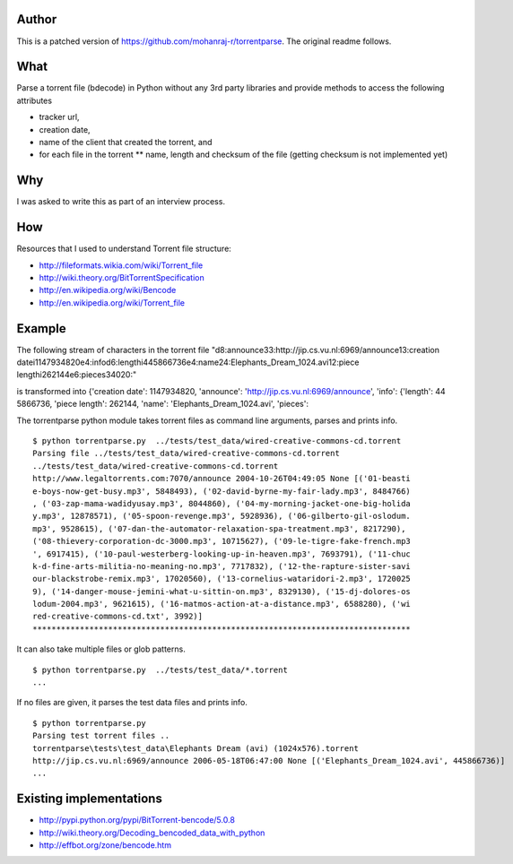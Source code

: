 Author
======

This is a patched version of https://github.com/mohanraj-r/torrentparse.
The original readme follows.

What
====

Parse a torrent file (bdecode) in Python without any 3rd party libraries
and provide methods to access the following attributes

-  tracker url,
-  creation date,
-  name of the client that created the torrent, and
-  for each file in the torrent \*\* name, length and checksum of the
   file (getting checksum is not implemented yet)

Why
===

I was asked to write this as part of an interview process.

How
===

Resources that I used to understand Torrent file structure:

-  http://fileformats.wikia.com/wiki/Torrent\_file
-  http://wiki.theory.org/BitTorrentSpecification
-  http://en.wikipedia.org/wiki/Bencode
-  http://en.wikipedia.org/wiki/Torrent\_file

Example
=======

The following stream of characters in the torrent file
"d8:announce33:http://jip.cs.vu.nl:6969/announce13:creation
datei1147934820e4:infod6:lengthi445866736e4:name24:Elephants\_Dream\_1024.avi12:piece
lengthi262144e6:pieces34020:"

is transformed into {'creation date': 1147934820, 'announce':
'http://jip.cs.vu.nl:6969/announce', 'info': {'length': 44 5866736,
'piece length': 262144, 'name': 'Elephants\_Dream\_1024.avi', 'pieces':

The torrentparse python module takes torrent files as command line
arguments, parses and prints info.

::

    $ python torrentparse.py  ../tests/test_data/wired-creative-commons-cd.torrent
    Parsing file ../tests/test_data/wired-creative-commons-cd.torrent
    ../tests/test_data/wired-creative-commons-cd.torrent
    http://www.legaltorrents.com:7070/announce 2004-10-26T04:49:05 None [('01-beasti
    e-boys-now-get-busy.mp3', 5848493), ('02-david-byrne-my-fair-lady.mp3', 8484766)
    , ('03-zap-mama-wadidyusay.mp3', 8044860), ('04-my-morning-jacket-one-big-holida
    y.mp3', 12878571), ('05-spoon-revenge.mp3', 5928936), ('06-gilberto-gil-oslodum.
    mp3', 9528615), ('07-dan-the-automator-relaxation-spa-treatment.mp3', 8217290),
    ('08-thievery-corporation-dc-3000.mp3', 10715627), ('09-le-tigre-fake-french.mp3
    ', 6917415), ('10-paul-westerberg-looking-up-in-heaven.mp3', 7693791), ('11-chuc
    k-d-fine-arts-militia-no-meaning-no.mp3', 7717832), ('12-the-rapture-sister-savi
    our-blackstrobe-remix.mp3', 17020560), ('13-cornelius-wataridori-2.mp3', 1720025
    9), ('14-danger-mouse-jemini-what-u-sittin-on.mp3', 8329130), ('15-dj-dolores-os
    lodum-2004.mp3', 9621615), ('16-matmos-action-at-a-distance.mp3', 6588280), ('wi
    red-creative-commons-cd.txt', 3992)]
    ********************************************************************************

It can also take multiple files or glob patterns.

::

    $ python torrentparse.py  ../tests/test_data/*.torrent
    ...

If no files are given, it parses the test data files and prints info.

::

    $ python torrentparse.py
    Parsing test torrent files ..
    torrentparse\tests\test_data\Elephants Dream (avi) (1024x576).torrent
    http://jip.cs.vu.nl:6969/announce 2006-05-18T06:47:00 None [('Elephants_Dream_1024.avi', 445866736)]
    ...

Existing implementations
========================

-  http://pypi.python.org/pypi/BitTorrent-bencode/5.0.8
-  http://wiki.theory.org/Decoding\_bencoded\_data\_with\_python
-  http://effbot.org/zone/bencode.htm

